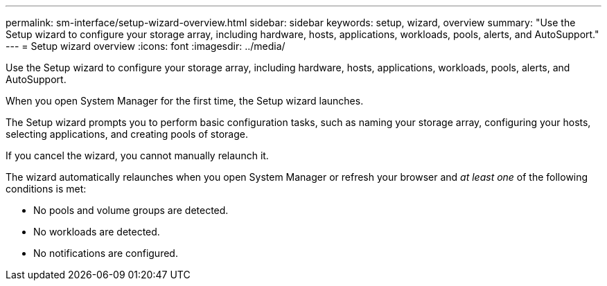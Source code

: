 ---
permalink: sm-interface/setup-wizard-overview.html
sidebar: sidebar
keywords: setup, wizard, overview
summary: "Use the Setup wizard to configure your storage array, including hardware, hosts, applications, workloads, pools, alerts, and AutoSupport."
---
= Setup wizard overview
:icons: font
:imagesdir: ../media/

[.lead]
Use the Setup wizard to configure your storage array, including hardware, hosts, applications, workloads, pools, alerts, and AutoSupport.

When you open System Manager for the first time, the Setup wizard launches.

The Setup wizard prompts you to perform basic configuration tasks, such as naming your storage array, configuring your hosts, selecting applications, and creating pools of storage.

If you cancel the wizard, you cannot manually relaunch it.

The wizard automatically relaunches when you open System Manager or refresh your browser and _at least one_ of the following conditions is met:

* No pools and volume groups are detected.
* No workloads are detected.
* No notifications are configured.
